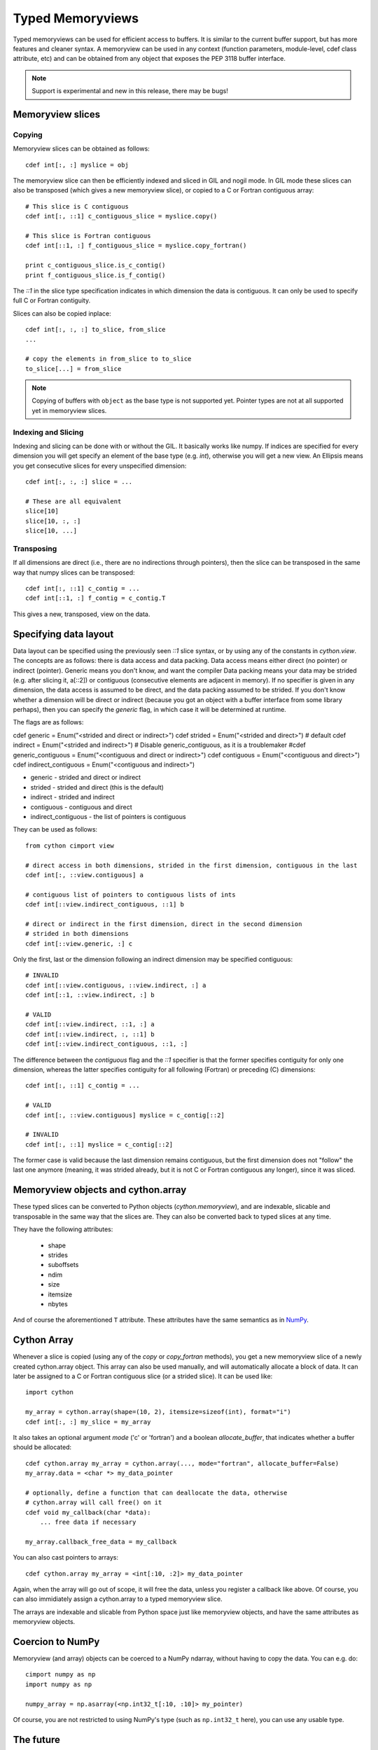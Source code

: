 .. highlight:: cython

.. _memoryviews:

**************************
Typed Memoryviews
**************************

Typed memoryviews can be used for efficient access to buffers. It is similar to the
current buffer support, but has more features and cleaner syntax. A memoryview
can be used in any context (function parameters, module-level, cdef class attribute, etc)
and can be obtained from any object that exposes the PEP 3118 buffer interface.

.. Note:: Support is experimental and new in this release, there may be bugs!

Memoryview slices
====================

Copying
--------

Memoryview slices can be obtained as follows::

    cdef int[:, :] myslice = obj

The memoryview slice can then be efficiently indexed and sliced in GIL and nogil mode.
In GIL mode these slices can also be transposed (which gives a new memoryview slice), or
copied to a C or Fortran contiguous array::

    # This slice is C contiguous
    cdef int[:, ::1] c_contiguous_slice = myslice.copy()

    # This slice is Fortran contiguous
    cdef int[::1, :] f_contiguous_slice = myslice.copy_fortran()

    print c_contiguous_slice.is_c_contig()
    print f_contiguous_slice.is_f_contig()

The `::1` in the slice type specification indicates in which dimension the data is contiguous.
It can only be used to specify full C or Fortran contiguity.

Slices can also be copied inplace::

    cdef int[:, :, :] to_slice, from_slice
    ...

    # copy the elements in from_slice to to_slice
    to_slice[...] = from_slice

.. Note:: Copying of buffers with ``object`` as the base type is not supported yet.
          Pointer types are not at all supported yet in memoryview slices.

Indexing and Slicing
--------------------

Indexing and slicing can be done with or without the GIL. It basically works like numpy. If
indices are specified for every dimension you will get specify an element of the base type
(e.g. `int`), otherwise you will get a new view. An Ellipsis means you get consecutive slices
for every unspecified dimension::

    cdef int[:, :, :] slice = ...

    # These are all equivalent
    slice[10]
    slice[10, :, :]
    slice[10, ...]

Transposing
-----------

If all dimensions are direct (i.e., there are no indirections through pointers), then
the slice can be transposed in the same way that numpy slices can be transposed::

    cdef int[:, ::1] c_contig = ...
    cdef int[::1, :] f_contig = c_contig.T

This gives a new, transposed, view on the data.

Specifying data layout
======================

Data layout can be specified using the previously seen `::1` slice syntax, or by using any
of the constants in `cython.view`.
The concepts are as follows: there is data access and data packing. Data access means either
direct (no pointer) or indirect (pointer). Generic means you don't know, and want the compiler
Data packing means your data may be strided (e.g. after slicing it, a[::2]) or contiguous
(consecutive elements are adjacent in memory). If no specifier is given in any dimension,
the data access is assumed to be direct, and the data packing assumed to be strided.
If you don't know whether a dimension will be direct or indirect (because you got an object
with a buffer interface from some library perhaps), then you can specify the `generic` flag,
in which case it will be determined at runtime.

The flags are as follows:

cdef generic = Enum("<strided and direct or indirect>")
cdef strided = Enum("<strided and direct>") # default
cdef indirect = Enum("<strided and indirect>")
# Disable generic_contiguous, as it is a troublemaker
#cdef generic_contiguous = Enum("<contiguous and direct or indirect>")
cdef contiguous = Enum("<contiguous and direct>")
cdef indirect_contiguous = Enum("<contiguous and indirect>")

* generic - strided and direct or indirect
* strided - strided and direct (this is the default)
* indirect - strided and indirect
* contiguous - contiguous and direct
* indirect_contiguous - the list of pointers is contiguous

They can be used as follows::

    from cython cimport view

    # direct access in both dimensions, strided in the first dimension, contiguous in the last
    cdef int[:, ::view.contiguous] a

    # contiguous list of pointers to contiguous lists of ints
    cdef int[::view.indirect_contiguous, ::1] b

    # direct or indirect in the first dimension, direct in the second dimension
    # strided in both dimensions
    cdef int[::view.generic, :] c

Only the first, last or the dimension following an indirect dimension may be specified contiguous::

    # INVALID
    cdef int[::view.contiguous, ::view.indirect, :] a
    cdef int[::1, ::view.indirect, :] b

    # VALID
    cdef int[::view.indirect, ::1, :] a
    cdef int[::view.indirect, :, ::1] b
    cdef int[::view.indirect_contiguous, ::1, :]

The difference between the `contiguous` flag and the `::1` specifier is that the former specifies
contiguity for only one dimension, whereas the latter specifies contiguity for all following (Fortran) or
preceding (C) dimensions::

    cdef int[:, ::1] c_contig = ...

    # VALID
    cdef int[:, ::view.contiguous] myslice = c_contig[::2]

    # INVALID
    cdef int[:, ::1] myslice = c_contig[::2]

The former case is valid because the last dimension remains contiguous, but the first dimension
does not "follow" the last one anymore (meaning, it was strided already, but it is not C or Fortran
contiguous any longer), since it was sliced.


Memoryview objects and cython.array
===================================
These typed slices can be converted to Python objects (`cython.memoryview`), and are indexable,
slicable and transposable in the same way that the slices are. They can also be converted back to typed
slices at any time.

They have the following attributes:

    * shape
    * strides
    * suboffsets
    * ndim
    * size
    * itemsize
    * nbytes

And of course the aforementioned ``T`` attribute. These attributes have the same semantics as in NumPy_.


Cython Array
============
Whenever a slice is copied (using any of the `copy` or `copy_fortran` methods), you get a new
memoryview slice of a newly created cython.array object. This array can also be used manually,
and will automatically allocate a block of data. It can later be assigned to a C or Fortran
contiguous slice (or a strided slice). It can be used like::

    import cython

    my_array = cython.array(shape=(10, 2), itemsize=sizeof(int), format="i")
    cdef int[:, :] my_slice = my_array

It also takes an optional argument `mode` ('c' or 'fortran') and a boolean `allocate_buffer`, that indicates
whether a buffer should be allocated::

    cdef cython.array my_array = cython.array(..., mode="fortran", allocate_buffer=False)
    my_array.data = <char *> my_data_pointer

    # optionally, define a function that can deallocate the data, otherwise
    # cython.array will call free() on it
    cdef void my_callback(char *data):
        ... free data if necessary

    my_array.callback_free_data = my_callback

You can also cast pointers to arrays::

    cdef cython.array my_array = <int[:10, :2]> my_data_pointer

Again, when the array will go out of scope, it will free the data, unless you register a callback like above.
Of course, you can also immidiately assign a cython.array to a typed memoryview slice.

The arrays are indexable and slicable from Python space just like memoryview objects, and have the same
attributes as memoryview objects.

Coercion to NumPy
=================
Memoryview (and array) objects can be coerced to a NumPy ndarray, without having to copy the data. You can
e.g. do::

    cimport numpy as np
    import numpy as np

    numpy_array = np.asarray(<np.int32_t[:10, :10]> my_pointer)

Of course, you are not restricted to using NumPy's type (such as ``np.int32_t`` here), you can use any usable type.

The future
==========
In the future some functionality may be added for convenience, like

1. A numpy-like `.flat` attribute (that allows efficient iteration)
2. Indexing with newaxis or None to introduce a new axis

.. _NumPy: http://docs.scipy.org/doc/numpy/reference/arrays.ndarray.html#memory-layout
